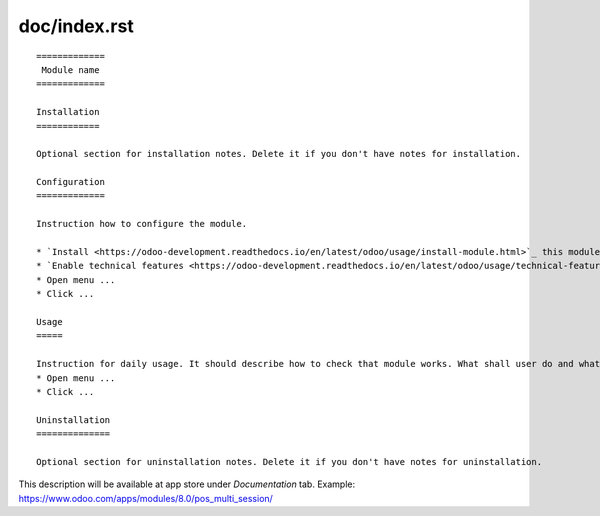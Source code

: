 ===============
 doc/index.rst
===============

::

    =============
     Module name
    =============

    Installation
    ============
    
    Optional section for installation notes. Delete it if you don't have notes for installation.
    
    Configuration
    =============
    
    Instruction how to configure the module.

    * `Install <https://odoo-development.readthedocs.io/en/latest/odoo/usage/install-module.html>`_ this module
    * `Enable technical features <https://odoo-development.readthedocs.io/en/latest/odoo/usage/technical-features.html>`_
    * Open menu ...
    * Click ...    

    Usage
    =====

    Instruction for daily usage. It should describe how to check that module works. What shall user do and what would user get. 
    * Open menu ...
    * Click ...

    Uninstallation
    ==============
    
    Optional section for uninstallation notes. Delete it if you don't have notes for uninstallation.

This description will be available at app store under *Documentation* tab. Example: https://www.odoo.com/apps/modules/8.0/pos_multi_session/

